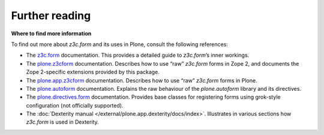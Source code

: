 Further reading
===============

**Where to find more information**

To find out more about *z3c.form* and its uses in Plone, consult the
following references:

-  The `z3c.form`_ documentation. This provides a detailed guide to
   *z3c.form*’s inner workings.
-  The `plone.z3cform`_ documentation. Describes how to use “raw”
   *z3c.form* forms in Zope 2, and documents the Zope 2-specific
   extensions provided by this package.
-  The `plone.app.z3cform`_ documentation. Describes how to use “raw”
   *z3c.form* forms in Plone.
-  The `plone.autoform`_ documentation. Explains the raw behaviour of
   the *plone.autoform* library and its directives.
-  The `plone.directives.form`_ documentation. Provides base classes for registering forms using grok-style configuration (not officially supported).
-  The :doc:`Dexterity manual </external/plone.app.dexterity/docs/index>`. Illustrates in various sections how
   *z3c.form* is used in Dexterity.

.. _z3c.form: https://pythonhosted.org/z3c.form/
.. _plone.z3cform: https://pypi.python.org/pypi/plone.z3cform
.. _plone.app.z3cform: https://pypi.python.org/pypi/plone.z3cform
.. _plone.autoform: https://pypi.python.org/pypi/plone.autoform
.. _plone.directives.form: https://pypi.python.org/pypi/plone.directives.form

